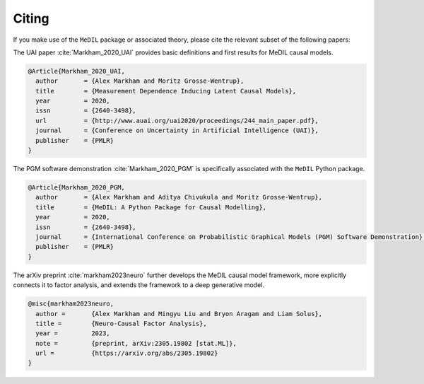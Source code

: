 Citing
======

If you make use of the ``MeDIL`` package or associated theory, please cite the relevant subset of the following papers:

The UAI paper :cite:`Markham_2020_UAI` provides basic definitions and first results for MeDIL causal models.

.. code-block:: bibtex

   @Article{Markham_2020_UAI,
     author       = {Alex Markham and Moritz Grosse-Wentrup},
     title        = {Measurement Dependence Inducing Latent Causal Models},
     year         = 2020,
     issn         = {2640-3498},
     url          = {http://www.auai.org/uai2020/proceedings/244_main_paper.pdf},
     journal      = {Conference on Uncertainty in Artificial Intelligence (UAI)},
     publisher    = {PMLR}
   }


The PGM software demonstration :cite:`Markham_2020_PGM` is specifically associated with the ``MeDIL`` Python package.

.. code-block:: bibtex

   @Article{Markham_2020_PGM,
     author       = {Alex Markham and Aditya Chivukula and Moritz Grosse-Wentrup},
     title        = {MeDIL: A Python Package for Causal Modelling},
     year         = 2020,
     issn         = {2640-3498},
     journal      = {International Conference on Probabilistic Graphical Models (PGM) Software Demonstration},
     publisher    = {PMLR}
   }

The arXiv preprint :cite:`markham2023neuro` further develops the MeDIL causal model framework, more explicitly connects it to factor analysis, and extends the framework to a deep generative model.

.. code-block:: bibtex

   @misc{markham2023neuro,
     author =       {Alex Markham and Mingyu Liu and Bryon Aragam and Liam Solus},
     title =        {Neuro-Causal Factor Analysis},
     year =         2023,
     note =         {preprint, arXiv:2305.19802 [stat.ML]},
     url =          {https://arxiv.org/abs/2305.19802}
   }
